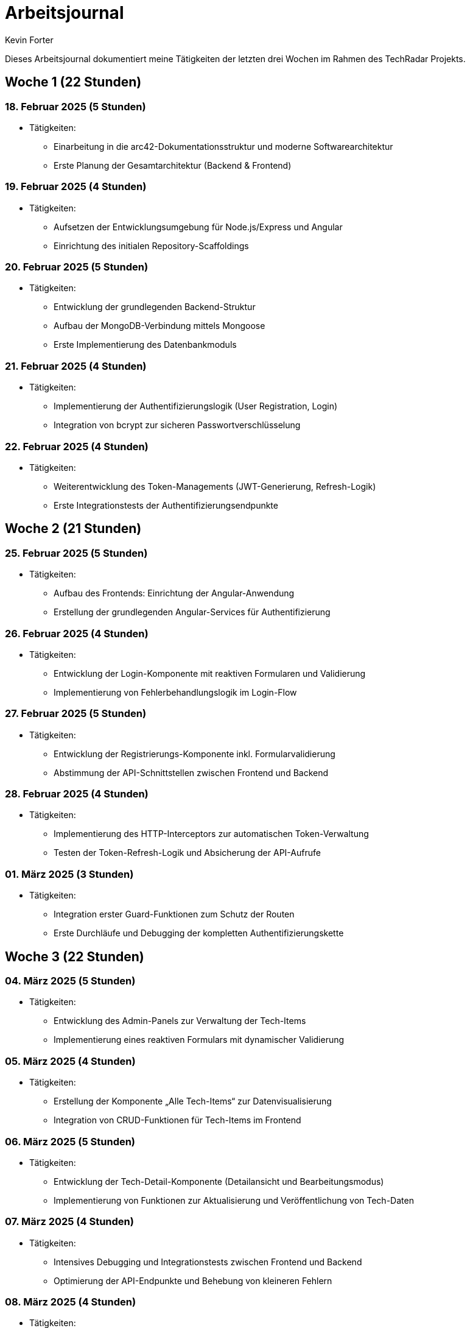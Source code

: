 = Arbeitsjournal
:author: Kevin Forter
:date: 2025-03-12

Dieses Arbeitsjournal dokumentiert meine Tätigkeiten der letzten drei Wochen im Rahmen des TechRadar Projekts.

== Woche 1 (22 Stunden)

=== 18. Februar 2025 (5 Stunden)
* Tätigkeiten:
- Einarbeitung in die arc42-Dokumentationsstruktur und moderne Softwarearchitektur
- Erste Planung der Gesamtarchitektur (Backend & Frontend)

=== 19. Februar 2025 (4 Stunden)
* Tätigkeiten:
- Aufsetzen der Entwicklungsumgebung für Node.js/Express und Angular
- Einrichtung des initialen Repository-Scaffoldings

=== 20. Februar 2025 (5 Stunden)
* Tätigkeiten:
- Entwicklung der grundlegenden Backend-Struktur
- Aufbau der MongoDB-Verbindung mittels Mongoose
- Erste Implementierung des Datenbankmoduls

=== 21. Februar 2025 (4 Stunden)
* Tätigkeiten:
- Implementierung der Authentifizierungslogik (User Registration, Login)
- Integration von bcrypt zur sicheren Passwortverschlüsselung

=== 22. Februar 2025 (4 Stunden)
* Tätigkeiten:
- Weiterentwicklung des Token-Managements (JWT-Generierung, Refresh-Logik)
- Erste Integrationstests der Authentifizierungsendpunkte

== Woche 2 (21 Stunden)

=== 25. Februar 2025 (5 Stunden)
* Tätigkeiten:
- Aufbau des Frontends: Einrichtung der Angular-Anwendung
- Erstellung der grundlegenden Angular-Services für Authentifizierung

=== 26. Februar 2025 (4 Stunden)
* Tätigkeiten:
- Entwicklung der Login-Komponente mit reaktiven Formularen und Validierung
- Implementierung von Fehlerbehandlungslogik im Login-Flow

=== 27. Februar 2025 (5 Stunden)
* Tätigkeiten:
- Entwicklung der Registrierungs-Komponente inkl. Formularvalidierung
- Abstimmung der API-Schnittstellen zwischen Frontend und Backend

=== 28. Februar 2025 (4 Stunden)
* Tätigkeiten:
- Implementierung des HTTP-Interceptors zur automatischen Token-Verwaltung
- Testen der Token-Refresh-Logik und Absicherung der API-Aufrufe

=== 01. März 2025 (3 Stunden)
* Tätigkeiten:
- Integration erster Guard-Funktionen zum Schutz der Routen
- Erste Durchläufe und Debugging der kompletten Authentifizierungskette

== Woche 3 (22 Stunden)

=== 04. März 2025 (5 Stunden)
* Tätigkeiten:
- Entwicklung des Admin-Panels zur Verwaltung der Tech-Items
- Implementierung eines reaktiven Formulars mit dynamischer Validierung

=== 05. März 2025 (4 Stunden)
* Tätigkeiten:
- Erstellung der Komponente „Alle Tech-Items“ zur Datenvisualisierung
- Integration von CRUD-Funktionen für Tech-Items im Frontend

=== 06. März 2025 (5 Stunden)
* Tätigkeiten:
- Entwicklung der Tech-Detail-Komponente (Detailansicht und Bearbeitungsmodus)
- Implementierung von Funktionen zur Aktualisierung und Veröffentlichung von Tech-Daten

=== 07. März 2025 (4 Stunden)
* Tätigkeiten:
- Intensives Debugging und Integrationstests zwischen Frontend und Backend
- Optimierung der API-Endpunkte und Behebung von kleineren Fehlern

=== 08. März 2025 (4 Stunden)
* Tätigkeiten:
- Abschlussarbeiten: Refactoring des Codes und Optimierung der Anwendung
- Erstellung der abschließenden Dokumentation (Architektur und Arbeitsjournal)
- Vorbereitung des finalen Projekt-Reviews

== Gesamtstunden: ca. 65 Stunden
